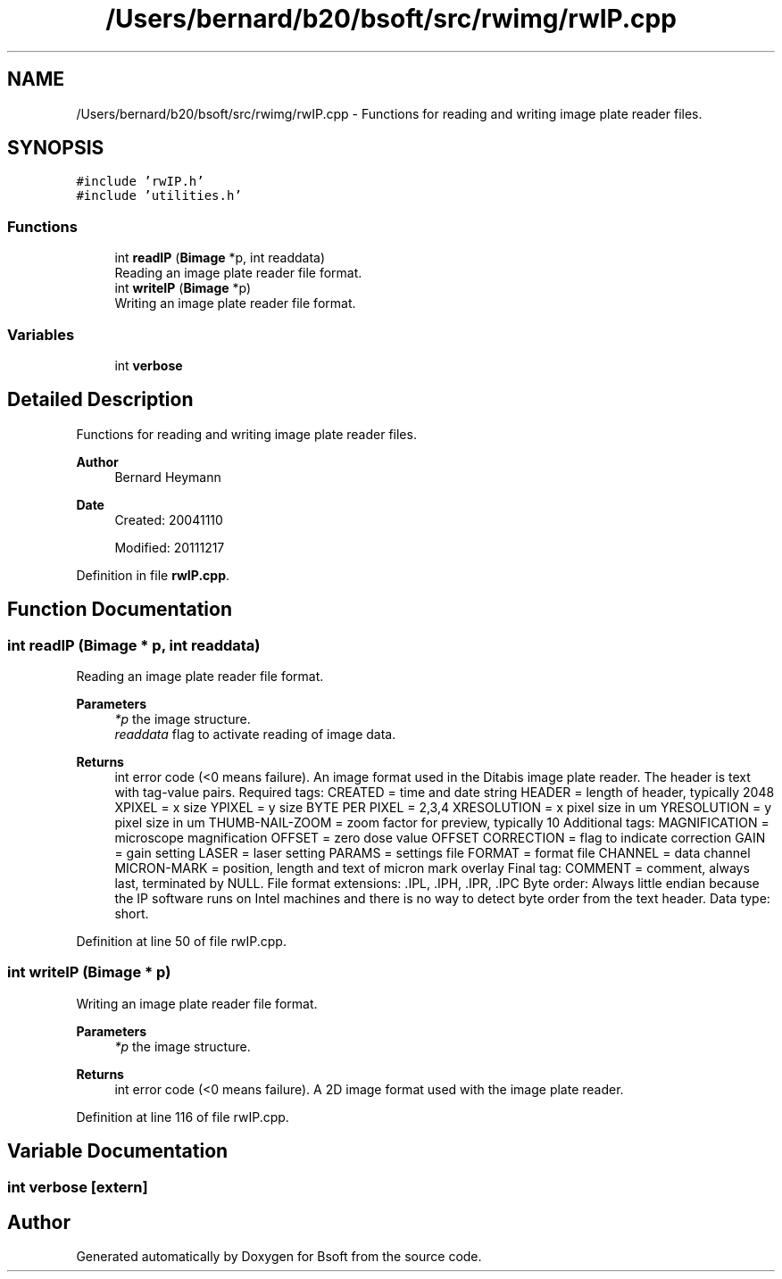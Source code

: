.TH "/Users/bernard/b20/bsoft/src/rwimg/rwIP.cpp" 3 "Wed Sep 1 2021" "Version 2.1.0" "Bsoft" \" -*- nroff -*-
.ad l
.nh
.SH NAME
/Users/bernard/b20/bsoft/src/rwimg/rwIP.cpp \- Functions for reading and writing image plate reader files\&.  

.SH SYNOPSIS
.br
.PP
\fC#include 'rwIP\&.h'\fP
.br
\fC#include 'utilities\&.h'\fP
.br

.SS "Functions"

.in +1c
.ti -1c
.RI "int \fBreadIP\fP (\fBBimage\fP *p, int readdata)"
.br
.RI "Reading an image plate reader file format\&. "
.ti -1c
.RI "int \fBwriteIP\fP (\fBBimage\fP *p)"
.br
.RI "Writing an image plate reader file format\&. "
.in -1c
.SS "Variables"

.in +1c
.ti -1c
.RI "int \fBverbose\fP"
.br
.in -1c
.SH "Detailed Description"
.PP 
Functions for reading and writing image plate reader files\&. 


.PP
\fBAuthor\fP
.RS 4
Bernard Heymann 
.RE
.PP
\fBDate\fP
.RS 4
Created: 20041110 
.PP
Modified: 20111217 
.RE
.PP

.PP
Definition in file \fBrwIP\&.cpp\fP\&.
.SH "Function Documentation"
.PP 
.SS "int readIP (\fBBimage\fP * p, int readdata)"

.PP
Reading an image plate reader file format\&. 
.PP
\fBParameters\fP
.RS 4
\fI*p\fP the image structure\&. 
.br
\fIreaddata\fP flag to activate reading of image data\&. 
.RE
.PP
\fBReturns\fP
.RS 4
int error code (<0 means failure)\&. An image format used in the Ditabis image plate reader\&. The header is text with tag-value pairs\&. Required tags: CREATED = time and date string HEADER = length of header, typically 2048 XPIXEL = x size YPIXEL = y size BYTE PER PIXEL = 2,3,4 XRESOLUTION = x pixel size in um YRESOLUTION = y pixel size in um THUMB-NAIL-ZOOM = zoom factor for preview, typically 10 Additional tags: MAGNIFICATION = microscope magnification OFFSET = zero dose value OFFSET CORRECTION = flag to indicate correction GAIN = gain setting LASER = laser setting PARAMS = settings file FORMAT = format file CHANNEL = data channel MICRON-MARK = position, length and text of micron mark overlay Final tag: COMMENT = comment, always last, terminated by NULL\&. File format extensions: \&.IPL, \&.IPH, \&.IPR, \&.IPC Byte order: Always little endian because the IP software runs on Intel machines and there is no way to detect byte order from the text header\&. Data type: short\&. 
.RE
.PP

.PP
Definition at line 50 of file rwIP\&.cpp\&.
.SS "int writeIP (\fBBimage\fP * p)"

.PP
Writing an image plate reader file format\&. 
.PP
\fBParameters\fP
.RS 4
\fI*p\fP the image structure\&. 
.RE
.PP
\fBReturns\fP
.RS 4
int error code (<0 means failure)\&. A 2D image format used with the image plate reader\&. 
.RE
.PP

.PP
Definition at line 116 of file rwIP\&.cpp\&.
.SH "Variable Documentation"
.PP 
.SS "int verbose\fC [extern]\fP"

.SH "Author"
.PP 
Generated automatically by Doxygen for Bsoft from the source code\&.
